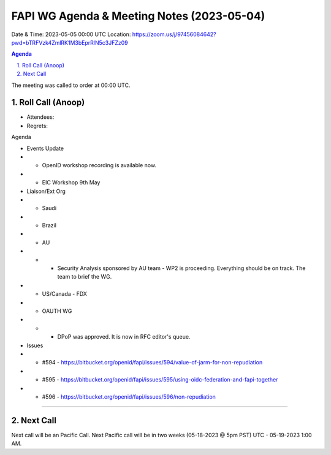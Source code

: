 ===========================================
FAPI WG Agenda & Meeting Notes (2023-05-04) 
===========================================
Date & Time: 2023-05-05 00:00 UTC
Location: https://zoom.us/j/97456084642?pwd=bTRFVzk4ZmlRK1M3bEprRlN5c3JFZz09 


.. sectnum:: 
   :suffix: .

.. contents:: Agenda

The meeting was called to order at 00:00 UTC. 

Roll Call (Anoop)
=====================
* Attendees:  
* Regrets:    

Agenda

* Events Update
* * OpenID workshop recording is available now.
* * EIC Workshop 9th May

* Liaison/Ext Org
* * Saudi
* * Brazil
* * AU
* * * Security Analysis sponsored by AU team  - WP2 is proceeding. Everything should be on track. The team to brief the WG.
* *  US/Canada - FDX
* * OAUTH WG
* * * DPoP was approved. It is now in RFC editor's queue.

* Issues

* * #594 - https://bitbucket.org/openid/fapi/issues/594/value-of-jarm-for-non-repudiation 
* * #595 - https://bitbucket.org/openid/fapi/issues/595/using-oidc-federation-and-fapi-together
* * #596 - https://bitbucket.org/openid/fapi/issues/596/non-repudiation

 



================================

 
Next Call
==============================
Next call will be an Pacific Call. 
Next Pacific call will be in two weeks (05-18-2023 @ 5pm PST) UTC - 05-19-2023 1:00 AM.